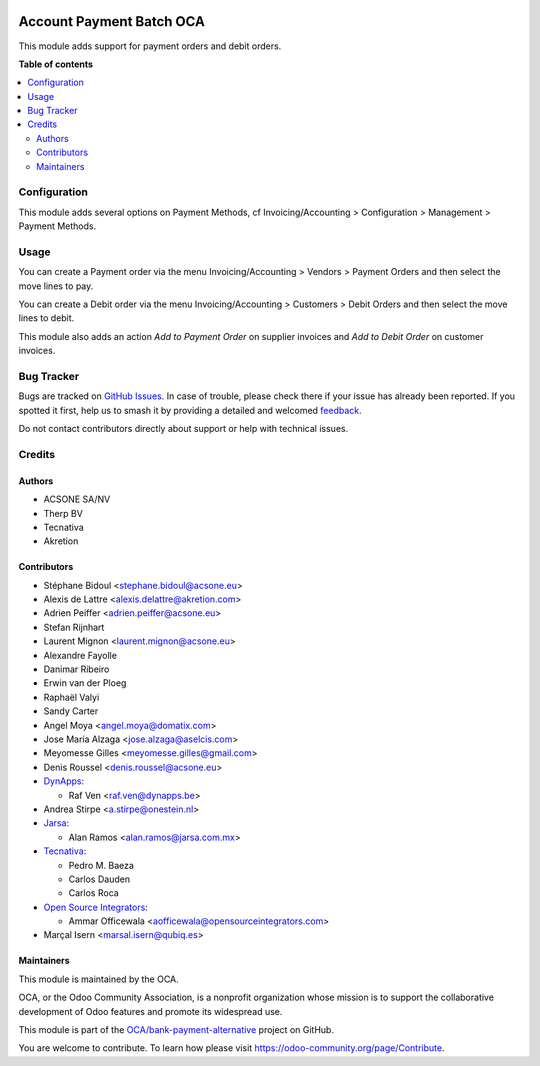.. image:: https://odoo-community.org/readme-banner-image
   :target: https://odoo-community.org/get-involved?utm_source=readme
   :alt: Odoo Community Association

=========================
Account Payment Batch OCA
=========================

.. 
   !!!!!!!!!!!!!!!!!!!!!!!!!!!!!!!!!!!!!!!!!!!!!!!!!!!!
   !! This file is generated by oca-gen-addon-readme !!
   !! changes will be overwritten.                   !!
   !!!!!!!!!!!!!!!!!!!!!!!!!!!!!!!!!!!!!!!!!!!!!!!!!!!!
   !! source digest: sha256:abf74ee3e7943c4af07e07eaa553fd722395ff4cf8c0de85b2aaf7ad13c8edbe
   !!!!!!!!!!!!!!!!!!!!!!!!!!!!!!!!!!!!!!!!!!!!!!!!!!!!

.. |badge1| image:: https://img.shields.io/badge/maturity-Mature-brightgreen.png
    :target: https://odoo-community.org/page/development-status
    :alt: Mature
.. |badge2| image:: https://img.shields.io/badge/license-AGPL--3-blue.png
    :target: http://www.gnu.org/licenses/agpl-3.0-standalone.html
    :alt: License: AGPL-3
.. |badge3| image:: https://img.shields.io/badge/github-OCA%2Fbank--payment--alternative-lightgray.png?logo=github
    :target: https://github.com/OCA/bank-payment-alternative/tree/18.0/account_payment_batch_oca
    :alt: OCA/bank-payment-alternative
.. |badge4| image:: https://img.shields.io/badge/weblate-Translate%20me-F47D42.png
    :target: https://translation.odoo-community.org/projects/bank-payment-alternative-18-0/bank-payment-alternative-18-0-account_payment_batch_oca
    :alt: Translate me on Weblate
.. |badge5| image:: https://img.shields.io/badge/runboat-Try%20me-875A7B.png
    :target: https://runboat.odoo-community.org/builds?repo=OCA/bank-payment-alternative&target_branch=18.0
    :alt: Try me on Runboat

|badge1| |badge2| |badge3| |badge4| |badge5|

This module adds support for payment orders and debit orders.

**Table of contents**

.. contents::
   :local:

Configuration
=============

This module adds several options on Payment Methods, cf
Invoicing/Accounting > Configuration > Management > Payment Methods.

Usage
=====

You can create a Payment order via the menu Invoicing/Accounting >
Vendors > Payment Orders and then select the move lines to pay.

You can create a Debit order via the menu Invoicing/Accounting >
Customers > Debit Orders and then select the move lines to debit.

This module also adds an action *Add to Payment Order* on supplier
invoices and *Add to Debit Order* on customer invoices.

Bug Tracker
===========

Bugs are tracked on `GitHub Issues <https://github.com/OCA/bank-payment-alternative/issues>`_.
In case of trouble, please check there if your issue has already been reported.
If you spotted it first, help us to smash it by providing a detailed and welcomed
`feedback <https://github.com/OCA/bank-payment-alternative/issues/new?body=module:%20account_payment_batch_oca%0Aversion:%2018.0%0A%0A**Steps%20to%20reproduce**%0A-%20...%0A%0A**Current%20behavior**%0A%0A**Expected%20behavior**>`_.

Do not contact contributors directly about support or help with technical issues.

Credits
=======

Authors
-------

* ACSONE SA/NV
* Therp BV
* Tecnativa
* Akretion

Contributors
------------

- Stéphane Bidoul <stephane.bidoul@acsone.eu>
- Alexis de Lattre <alexis.delattre@akretion.com>
- Adrien Peiffer <adrien.peiffer@acsone.eu>
- Stefan Rijnhart
- Laurent Mignon <laurent.mignon@acsone.eu>
- Alexandre Fayolle
- Danimar Ribeiro
- Erwin van der Ploeg
- Raphaël Valyi
- Sandy Carter
- Angel Moya <angel.moya@domatix.com>
- Jose María Alzaga <jose.alzaga@aselcis.com>
- Meyomesse Gilles <meyomesse.gilles@gmail.com>
- Denis Roussel <denis.roussel@acsone.eu>
- `DynApps <https://www.dynapps.be>`__:

  - Raf Ven <raf.ven@dynapps.be>

- Andrea Stirpe <a.stirpe@onestein.nl>
- `Jarsa <https://www.jarsa.com.mx>`__:

  - Alan Ramos <alan.ramos@jarsa.com.mx>

- `Tecnativa <https://www.tecnativa.com>`__:

  - Pedro M. Baeza
  - Carlos Dauden
  - Carlos Roca

- `Open Source Integrators <https://www.opensourceintegrators.com>`__:

  - Ammar Officewala <aofficewala@opensourceintegrators.com>

- Marçal Isern <marsal.isern@qubiq.es>

Maintainers
-----------

This module is maintained by the OCA.

.. image:: https://odoo-community.org/logo.png
   :alt: Odoo Community Association
   :target: https://odoo-community.org

OCA, or the Odoo Community Association, is a nonprofit organization whose
mission is to support the collaborative development of Odoo features and
promote its widespread use.

This module is part of the `OCA/bank-payment-alternative <https://github.com/OCA/bank-payment-alternative/tree/18.0/account_payment_batch_oca>`_ project on GitHub.

You are welcome to contribute. To learn how please visit https://odoo-community.org/page/Contribute.
